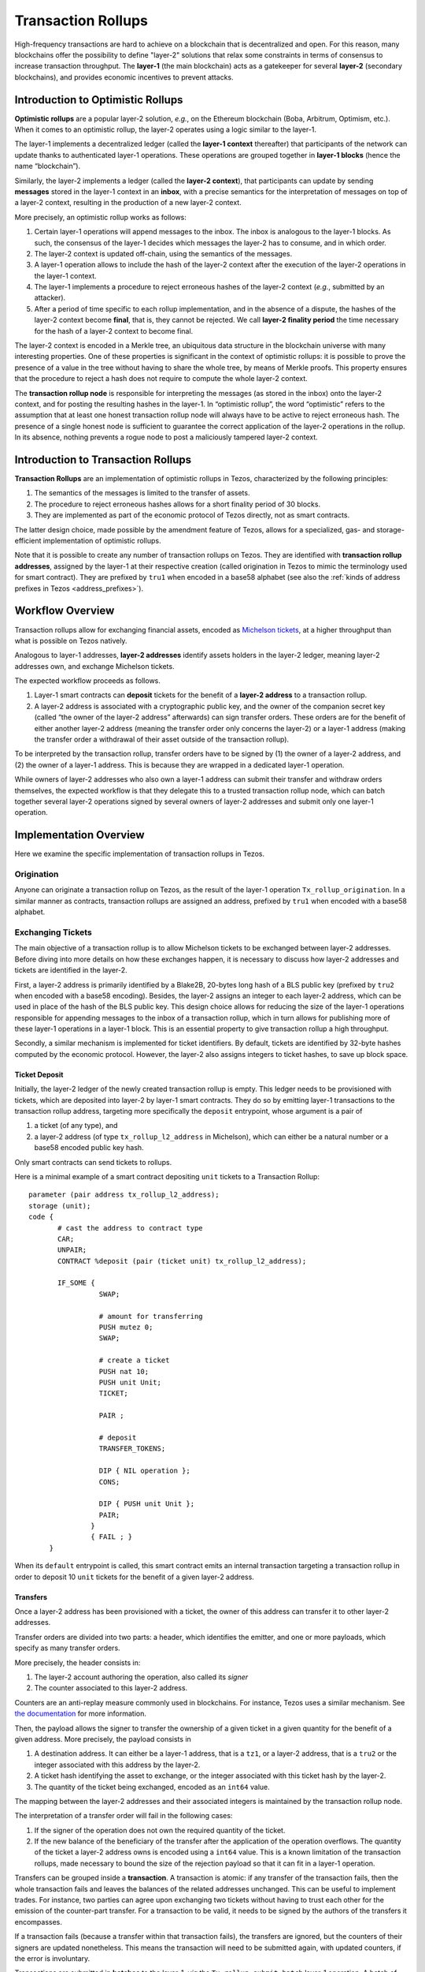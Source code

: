 Transaction Rollups
=====================

High-frequency transactions are hard to achieve on a blockchain that
is decentralized and open. For this reason, many blockchains offer the
possibility to define "layer-2" solutions that relax some
constraints in terms of consensus to increase transaction
throughput. The **layer-1** (the main blockchain) acts as a gatekeeper
for several **layer-2** (secondary blockchains), and provides economic
incentives to prevent attacks.

Introduction to Optimistic Rollups
----------------------------------

**Optimistic rollups** are a popular layer-2 solution, *e.g.*, on the
Ethereum blockchain (Boba, Arbitrum, Optimism, etc.). When it comes to
an optimistic rollup, the layer-2 operates using a logic similar to
the layer-1.

The layer-1 implements a decentralized ledger (called the **layer-1
context** thereafter) that participants of the network can update
thanks to authenticated layer-1 operations. These operations are
grouped together in **layer-1 blocks** (hence the name “blockchain”).

Similarly, the layer-2 implements a ledger (called the **layer-2
context**), that participants can update by sending **messages**
stored in the layer-1 context in an **inbox**, with a precise
semantics for the interpretation of messages on top
of a layer-2 context, resulting in the production of a new layer-2
context.

More precisely, an optimistic rollup works as follows:

#. Certain layer-1 operations will append messages to the
   inbox. The inbox is analogous to the layer-1 blocks. As such, the
   consensus of the layer-1 decides which messages the layer-2 has to
   consume, and in which order.
#. The layer-2 context is updated off-chain, using the semantics of
   the messages.
#. A layer-1 operation allows to include the hash of the layer-2
   context after the execution of the layer-2 operations in the
   layer-1 context.
#. The layer-1 implements a procedure to reject erroneous hashes of
   the layer-2 context (*e.g.*, submitted by an attacker).
#. After a period of time specific to each rollup implementation, and
   in the absence of a dispute, the hashes of the layer-2 context
   become **final**, that is, they cannot be rejected. We call
   **layer-2 finality period** the time necessary for the hash of a
   layer-2 context to become final.

The layer-2 context is encoded in a Merkle tree, an ubiquitous data
structure in the blockchain universe with many interesting
properties. One of these properties is significant in the context of
optimistic rollups: it is possible to prove the presence of a value in
the tree without having to share the whole tree, by means of Merkle
proofs. This property ensures that the procedure to reject a hash does
not require to compute the whole layer-2 context.

The **transaction rollup node** is responsible for interpreting the
messages (as stored in the inbox) onto the layer-2 context, and for
posting the resulting hashes in the layer-1. In “optimistic rollup”,
the word “optimistic” refers to the assumption that at least one
honest transaction rollup node will always have to be active to reject
erroneous hash. 
The presence of a single honest node is sufficient to guarantee the correct application of the layer-2 operations in the rollup.
In its absence, nothing prevents a rogue node to post a
maliciously tampered layer-2 context.

Introduction to Transaction Rollups
-----------------------------------

**Transaction Rollups** are an implementation of optimistic
rollups in Tezos, characterized by the following principles:

#. The semantics of the messages is limited to the transfer of assets.
#. The procedure to reject erroneous hashes allows for a short
   finality period of 30 blocks.
#. They are implemented as part of the economic protocol of Tezos
   directly, not as smart contracts.

The latter design choice, made possible by the amendment feature of
Tezos, allows for a specialized, gas- and storage-efficient
implementation of optimistic rollups.

Note that it is possible to create any number of transaction rollups on
Tezos. They are identified with **transaction rollup addresses**,
assigned by the layer-1 at their respective creation (called
origination in Tezos to mimic the terminology used for smart
contract).  They are prefixed by ``tru1`` when encoded in a base58
alphabet (see also the :ref:`kinds of address prefixes in Tezos <address_prefixes>`).

Workflow Overview
-----------------

Transaction rollups allow for exchanging financial assets, encoded as
`Michelson tickets
<https://tezos.gitlab.io/michelson-reference/#type-ticket>`_, at a
higher throughput than what is possible on Tezos natively.

Analogous to layer-1 addresses, **layer-2 addresses** identify assets
holders in the layer-2 ledger, meaning layer-2 addresses own, and
exchange Michelson tickets.

The expected workflow proceeds as follows.

#. Layer-1 smart contracts can **deposit** tickets for the benefit of
   a **layer-2 address** to a transaction rollup.
#. A layer-2 address is associated with a cryptographic public key,
   and the owner of the companion secret key (called “the owner of the
   layer-2 address” afterwards) can sign transfer orders. These orders
   are for the benefit of either another layer-2 address (meaning the
   transfer order only concerns the layer-2) or a layer-1 address
   (making the transfer order a withdrawal of their asset outside of
   the transaction rollup).

To be interpreted by the transaction rollup, transfer orders have to
be signed by (1) the owner of a layer-2 address, and (2) the owner of
a layer-1 address. This is because they are wrapped in a dedicated
layer-1 operation.

While owners of layer-2 addresses who also own a layer-1 address can
submit their transfer and withdraw orders themselves, the expected
workflow is that they delegate this to a trusted transaction rollup
node, which can batch together several layer-2 operations signed by
several owners of layer-2 addresses and submit only one layer-1
operation.

Implementation Overview
-----------------------

Here we examine the specific implementation of transaction rollups in
Tezos.

Origination
***********

Anyone can originate a transaction rollup on Tezos, as the result of
the layer-1 operation ``Tx_rollup_origination``. In a similar manner
as contracts, transaction rollups are assigned an address, prefixed by
``tru1`` when encoded with a base58 alphabet.

Exchanging Tickets
******************

The main objective of a transaction rollup is to allow Michelson
tickets to be exchanged between layer-2 addresses. Before diving into
more details on how these exchanges happen, it is necessary to discuss
how layer-2 addresses and tickets are identified in the layer-2.

First, a layer-2 address is primarily identified by a Blake2B,
20-bytes long hash of a BLS public key (prefixed by ``tru2`` when
encoded with a base58 encoding). Besides, the layer-2 assigns an
integer to each layer-2 address, which can be used in place of the
hash of the BLS public key. This design choice allows for reducing the
size of the layer-1 operations responsible for appending messages to
the inbox of a transaction rollup, which in turn allows for publishing
more of these layer-1 operations in a layer-1 block. This is an
essential property to give transaction rollup a high throughput.

Secondly, a similar mechanism is implemented for ticket
identifiers. By default, tickets are identified by 32-byte hashes
computed by the economic protocol. However, the layer-2 also assigns
integers to ticket hashes, to save up block space.

Ticket Deposit
^^^^^^^^^^^^^^

Initially, the layer-2 ledger of the newly created transaction rollup
is empty. This ledger needs to be provisioned with tickets, which are
deposited into layer-2 by layer-1 smart contracts. They do so by
emitting layer-1 transactions to the transaction rollup address,
targeting more specifically the ``deposit`` entrypoint, whose argument
is a pair of

#. a ticket (of any type), and
#. a layer-2 address (of type ``tx_rollup_l2_address`` in Michelson),
   which can either be a natural number or a base58 encoded public key
   hash.

Only smart contracts can send tickets to rollups. 

Here is a minimal example of a smart contract depositing ``unit``
tickets to a Transaction Rollup::

    parameter (pair address tx_rollup_l2_address);
    storage (unit);
    code {
           # cast the address to contract type
           CAR;
           UNPAIR;
           CONTRACT %deposit (pair (ticket unit) tx_rollup_l2_address);

           IF_SOME {
                     SWAP;

                     # amount for transferring
                     PUSH mutez 0;
                     SWAP;

                     # create a ticket
                     PUSH nat 10;
                     PUSH unit Unit;
                     TICKET;

                     PAIR ;

                     # deposit
                     TRANSFER_TOKENS;

                     DIP { NIL operation };
                     CONS;

                     DIP { PUSH unit Unit };
                     PAIR;
                   }
                   { FAIL ; }
         }

When its ``default`` entrypoint is called, this smart contract emits
an internal transaction targeting a transaction rollup in order to
deposit 10 ``unit`` tickets for the benefit of a given layer-2
address.

Transfers
^^^^^^^^^

Once a layer-2 address has been provisioned with a ticket, the owner
of this address can transfer it to other layer-2 addresses.

Transfer orders are divided into two parts: a header, which identifies
the emitter, and one or more payloads, which specify as many transfer
orders.

More precisely, the header consists in:

#. The layer-2 account authoring the operation, also called its
   *signer*
#. The counter associated to this layer-2 address.

Counters are an anti-replay measure commonly used in blockchains. For
instance, Tezos uses a similar mechanism. See `the documentation
<https://tezos.gitlab.io/introduction/howtouse.html>`_ for more
information.

Then, the payload allows the signer to transfer the ownership of a
given ticket in a given quantity for the benefit of a given
address. More precisely, the payload consists in

#. A destination address. It can either be a layer-1 address, that is
   a ``tz1``, or a layer-2 address, that is a ``tru2`` or the integer
   associated with this address by the layer-2.
#. A ticket hash identifying the asset to exchange, or the integer
   associated with this ticket hash by the layer-2.
#. The quantity of the ticket being exchanged, encoded as an ``int64``
   value.

The mapping between the layer-2 addresses and their associated
integers is maintained by the transaction rollup node.

The interpretation of a transfer order will fail in the following
cases:

#. If the signer of the operation does not own the required
   quantity of the ticket.
#. If the new balance of the beneficiary of the transfer after the
   application of the operation overflows. The quantity of the ticket
   a layer-2 address owns is encoded using a ``int64`` value. This is
   a known limitation of the transaction rollups, made necessary to
   bound the size of the rejection payload so that it can fit in a
   layer-1 operation.

Transfers can be grouped inside a **transaction**. A transaction is
atomic: if any transfer of the transaction fails, then the whole
transaction fails and leaves the balances of the related addresses
unchanged. This can be useful to implement trades. For instance, two
parties can agree upon exchanging two tickets without having to trust
each other for the emission of the counter-part transfer. For a
transaction to be valid, it needs to be signed by the authors of the
transfers it encompasses.

If a transaction fails (because a transfer within that transaction fails),
the transfers are ignored, but the counters of their
signers are updated nonetheless. This means the transaction will need
to be submitted again, with updated counters, if the error is
involuntary.

Transactions are submitted in **batches** to the layer-1, *via* the
``Tx_rollup_submit_batch`` layer-1 operation. A batch of transactions
contains the following pieces of information:

#. The list of transactions that are batched together.
#. A BLS signature that aggregates together all the signatures
   of all the transactions contained by the batch.

The interpretation (in the layer-2) of a batch of transactions will
fail if the aggregated BLS signature is incorrect. In such a case, the
batch is discarded by the transaction rollup node, and the counters of
the signers are not incremented. This means they can be submitted
again in a batch with a valid signature.

Getting Started
---------------

Originating a Transaction Rollup
********************************

The ``tezos-client`` has a dedicated command that any implicit account holder
can use to originate a transaction rollup.

.. code:: sh

    tezos-client originate tx rollup from <implicit account address>

where ``tx`` is an abbreviation for transaction.

.. TODO: https://gitlab.com/tezos/tezos/-/issues/2152

The origination of a transaction rollup burns ꜩ15.

A transaction rollup address is attributed to the new transaction
rollup. This address is derived from the hash of the Tezos operation with the
origination operation similarly to the smart contract origination. It is always
prefixed by ``tru1``. For instance,::

   tru1HdK6HiR31Xo1bSAr4mwwCek8ExgwuUeHm

is a valid transaction rollup address.

When using the ``tezos-client`` to originate a transaction rollup, it outputs
the newly created address.

Interacting with a Transaction Rollup using ``tezos-client``
************************************************************

The ``tezos-client`` provides dedicated commands to interact with a
transaction rollup. These commands are not intended to be used in a
daily workflow, but rather for testing and development purposes.

It is possible to use the ``tezos-client`` to submit a batch of
layer-2 operations.

.. code:: sh

    tezos-client submit tx rollup batch <batch content in hexadecimal notation> to <transaction rollup address> from <implicit account address>

It is also possible to retrieve the content of an inbox thanks
to a dedicated RPC of the ``tezos-node``.

.. code:: sh

    tezos-client rpc get /chains/main/blocks/<block>/context/tx_rollup/<transaction rollup address>/inbox/<offset>
